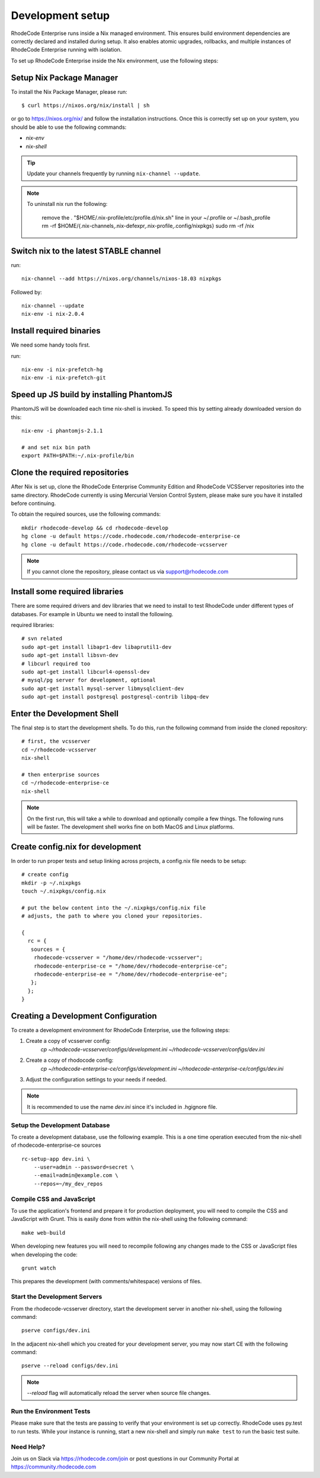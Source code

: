 .. _dev-setup:

===================
 Development setup
===================


RhodeCode Enterprise runs inside a Nix managed environment. This ensures build
environment dependencies are correctly declared and installed during setup.
It also enables atomic upgrades, rollbacks, and multiple instances of RhodeCode
Enterprise running with isolation.

To set up RhodeCode Enterprise inside the Nix environment, use the following steps:



Setup Nix Package Manager
-------------------------

To install the Nix Package Manager, please run::

   $ curl https://nixos.org/nix/install | sh

or go to https://nixos.org/nix/ and follow the installation instructions.
Once this is correctly set up on your system, you should be able to use the
following commands:

* `nix-env`

* `nix-shell`


.. tip::

   Update your channels frequently by running ``nix-channel --update``.

.. note::

   To uninstall nix run the following:

    remove the . "$HOME/.nix-profile/etc/profile.d/nix.sh" line in your ~/.profile or ~/.bash_profile
    rm -rf $HOME/{.nix-channels,.nix-defexpr,.nix-profile,.config/nixpkgs}
    sudo rm -rf /nix

Switch nix to the latest STABLE channel
---------------------------------------

run::

   nix-channel --add https://nixos.org/channels/nixos-18.03 nixpkgs

Followed by::

   nix-channel --update
   nix-env -i nix-2.0.4


Install required binaries
-------------------------

We need some handy tools first.

run::

    nix-env -i nix-prefetch-hg
    nix-env -i nix-prefetch-git


Speed up JS build by installing PhantomJS
-----------------------------------------

PhantomJS will be downloaded each time nix-shell is invoked. To speed this by
setting already downloaded version do this::

    nix-env -i phantomjs-2.1.1

    # and set nix bin path
    export PATH=$PATH:~/.nix-profile/bin


Clone the required repositories
-------------------------------

After Nix is set up, clone the RhodeCode Enterprise Community Edition and
RhodeCode VCSServer repositories into the same directory.
RhodeCode currently is using Mercurial Version Control System, please make sure
you have it installed before continuing.

To obtain the required sources, use the following commands::

    mkdir rhodecode-develop && cd rhodecode-develop
    hg clone -u default https://code.rhodecode.com/rhodecode-enterprise-ce
    hg clone -u default https://code.rhodecode.com/rhodecode-vcsserver

.. note::

   If you cannot clone the repository, please contact us via support@rhodecode.com


Install some required libraries
-------------------------------

There are some required drivers and dev libraries that we need to install to
test RhodeCode under different types of databases. For example in Ubuntu we
need to install the following.

required libraries::

    # svn related
    sudo apt-get install libapr1-dev libaprutil1-dev
    sudo apt-get install libsvn-dev
    # libcurl required too
    sudo apt-get install libcurl4-openssl-dev
    # mysql/pg server for development, optional
    sudo apt-get install mysql-server libmysqlclient-dev
    sudo apt-get install postgresql postgresql-contrib libpq-dev



Enter the Development Shell
---------------------------

The final step is to start the development shells. To do this, run the
following command from inside the cloned repository::

   # first, the vcsserver
   cd ~/rhodecode-vcsserver
   nix-shell

   # then enterprise sources
   cd ~/rhodecode-enterprise-ce
   nix-shell

.. note::

   On the first run, this will take a while to download and optionally compile
   a few things. The following runs will be faster. The development shell works
   fine on both MacOS and Linux platforms.


Create config.nix for development
---------------------------------

In order to run proper tests and setup linking across projects, a config.nix
file needs to be setup::

    # create config
    mkdir -p ~/.nixpkgs
    touch ~/.nixpkgs/config.nix

    # put the below content into the ~/.nixpkgs/config.nix file
    # adjusts, the path to where you cloned your repositories.

    {
      rc = {
       sources = {
        rhodecode-vcsserver = "/home/dev/rhodecode-vcsserver";
        rhodecode-enterprise-ce = "/home/dev/rhodecode-enterprise-ce";
        rhodecode-enterprise-ee = "/home/dev/rhodecode-enterprise-ee";
       };
      };
    }



Creating a Development Configuration
------------------------------------

To create a development environment for RhodeCode Enterprise,
use the following steps:

1. Create a copy of vcsserver config:
    `cp ~/rhodecode-vcsserver/configs/development.ini ~/rhodecode-vcsserver/configs/dev.ini`
2. Create a copy of rhodocode config:
    `cp ~/rhodecode-enterprise-ce/configs/development.ini ~/rhodecode-enterprise-ce/configs/dev.ini`
3. Adjust the configuration settings to your needs if needed.

.. note::

  It is recommended to use the name `dev.ini` since it's included in .hgignore file.


Setup the Development Database
^^^^^^^^^^^^^^^^^^^^^^^^^^^^^^

To create a development database, use the following example. This is a one
time operation executed from the nix-shell of rhodecode-enterprise-ce sources ::

    rc-setup-app dev.ini \
        --user=admin --password=secret \
        --email=admin@example.com \
        --repos=~/my_dev_repos


Compile CSS and JavaScript
^^^^^^^^^^^^^^^^^^^^^^^^^^

To use the application's frontend and prepare it for production deployment,
you will need to compile the CSS and JavaScript with Grunt.
This is easily done from within the nix-shell using the following command::

    make web-build

When developing new features you will need to recompile following any
changes made to the CSS or JavaScript files when developing the code::

    grunt watch

This prepares the development (with comments/whitespace) versions of files.

Start the Development Servers
^^^^^^^^^^^^^^^^^^^^^^^^^^^^^

From the rhodecode-vcsserver directory, start the development server in another
nix-shell, using the following command::

      pserve configs/dev.ini

In the adjacent nix-shell which you created for your development server, you may
now start CE with the following command::


      pserve --reload configs/dev.ini

.. note::

  `--reload` flag will automatically reload the server when source file changes.


Run the Environment Tests
^^^^^^^^^^^^^^^^^^^^^^^^^

Please make sure that the tests are passing to verify that your environment is
set up correctly. RhodeCode uses py.test to run tests.
While your instance is running, start a new nix-shell and simply run
``make test`` to run the basic test suite.


Need Help?
^^^^^^^^^^

Join us on Slack via https://rhodecode.com/join or post questions in our
Community Portal at https://community.rhodecode.com
